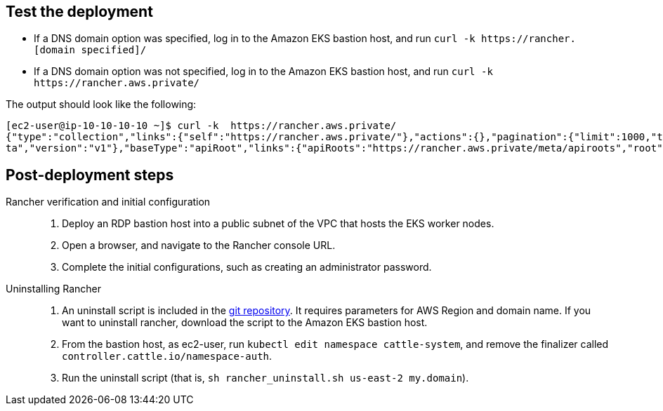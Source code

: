 // Add steps as necessary for accessing the software, post-configuration, and testing. Don’t include full usage instructions for your software, but add links to your product documentation for that information.
//Should any sections not be applicable, remove them

== Test the deployment
// If steps are required to test the deployment, add them here. If not, remove the heading
[square]
* If a DNS domain option was specified, log in to the Amazon EKS bastion host, and run `curl -k \https://rancher.[domain specified]/`
* If a DNS domain option was not specified, log in to the Amazon EKS bastion host, and run `curl -k \https://rancher.aws.private/`

The output should look like the following:
----
[ec2-user@ip-10-10-10-10 ~]$ curl -k  https://rancher.aws.private/
{"type":"collection","links":{"self":"https://rancher.aws.private/"},"actions":{},"pagination":{"limit":1000,"total":4},"sort":{"order":"asc","reverse":"https://rancher.aws.private/?order=desc"},"resourceType":"apiRoot","data":[{"apiVersion":{"group":"meta.cattle.io","path":"/me
ta","version":"v1"},"baseType":"apiRoot","links":{"apiRoots":"https://rancher.aws.private/meta/apiroots","root":"https://rancher.aws.private/meta","schemas":"https://rancher.aws.private/meta/schemas","self":"https://rancher.aws.private/meta" ... [snipped]
----

== Post-deployment steps
Rancher verification and initial configuration::
1. Deploy an RDP bastion host into a public subnet of the VPC that hosts the EKS worker nodes.
2. Open a browser, and navigate to the Rancher console URL.
3. Complete the initial configurations, such as creating an administrator password.

Uninstalling Rancher::
1. An uninstall script is included in the https://github.com/aws-quickstart/quickstart-eks-rancher/blob/main/functions/source/rancher_uninstall.sh[git repository^]. It requires parameters for AWS Region and domain name. If you want to uninstall rancher, download the script to the Amazon EKS bastion host.
2. From the bastion host, as ec2-user, run `kubectl edit namespace cattle-system`, and remove the finalizer called `controller.cattle.io/namespace-auth`.
3. Run the uninstall script (that is, `sh rancher_uninstall.sh us-east-2 my.domain`).

